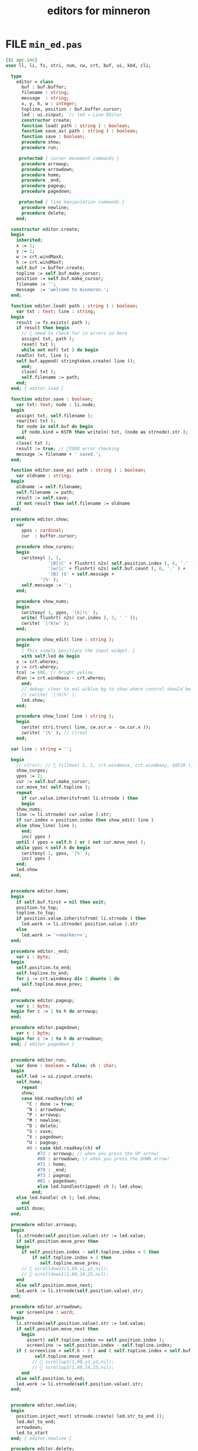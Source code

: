 #+title: editors for minneron

* FILE =min_ed.pas=
:PROPERTIES:
:TS: <2013-01-11 05:09AM>
:ID: fr5fryb1jzf0
:END:
#+begin_src pascal :tangle ".gen/min_ed.pas" :noweb tangle
{$i xpc.inc}
uses ll, li, fs, stri, num, cw, crt, buf, ui, kbd, cli;

  type
    editor = class
      buf : buf.buffer;
      filename : string;
      message  : string;
      x, y, h, w : integer;
      topline, position : buf.buffer.cursor;
      led : ui.zinput;  // led = Line EDitor
      constructor create;
      function load( path : string ) : boolean;
      function save_as( path : string ) : boolean;
      function save : boolean;
      procedure show;
      procedure run;

     protected { cursor movement commands }
      procedure arrowup;
      procedure arrowdown;
      procedure home;
      procedure _end;
      procedure pageup;
      procedure pagedown;

     protected { line manipulation commands }
      procedure newline;
      procedure delete;
    end;

  constructor editor.create;
  begin
    inherited;
    x := 1;
    y := 1;
    w := crt.windMaxX;
    h := crt.windMaxY;
    self.buf := buffer.create;
    topline := self.buf.make_cursor;
    position := self.buf.make_cursor;
    filename := '';
    message  := 'welcome to minneron.';
  end;

  function editor.load( path : string ) : boolean;
    var txt : text; line : string;
  begin
    result := fs.exists( path );
    if result then begin
      //  need to check for io errors in here
      assign( txt, path );
      reset( txt );
      while not eof( txt ) do begin
	readln( txt, line );
	self.buf.append( stringtoken.create( line ));
      end;
      close( txt );
      self.filename := path;
    end;
  end; { editor.load }

  function editor.save : boolean;
    var txt: text; node : li.node;
  begin
    assign( txt, self.filename );
    rewrite( txt );
    for node in self.buf do begin
      if node.kind = KSTR then writeln( txt, (node as strnode).str );
    end;
    close( txt );
    result := true; // TODO error checking
    message := filename + ' saved.';
  end;

  function editor.save_as( path : string ) : boolean;
    var oldname : string;
  begin
    oldname := self.filename;
    self.filename := path;
    result := self.save;
    if not result then self.filename := oldname
  end;

  procedure editor.show;
    var
      ypos : cardinal;
      cur  : buffer.cursor;

    procedure show_curpos;
    begin
      cwritexy( 1, 1,
                '|B[|C' + flushrt( n2s( self.position.index ), 6, '.' ) +
                '|w/|c' + flushrt( n2s( self.buf.count ), 6, '.' ) +
                '|B] |G' + self.message +
             '|%' );
      self.message := '';
    end;

    procedure show_nums;
    begin
      cwritexy( 1, ypos, '|k|!c' );
      write( flushrt( n2s( cur.index ), 3, ' ' ));
      cwrite( '|!k|w' );
    end;

    procedure show_edit( line : string );
    begin
      { This simply positions the input widget. }
      with self.led do begin
	x := crt.wherex;
	y := crt.wherey;
	tcol := $0E; // bright yellow
	dlen := crt.windmaxx - crt.wherex;
      end;
      // debug: clear to eol w/blue bg to show where control should be
      // cwrite( '|!b|%' );
      led.show;
    end;

    procedure show_line( line : string );
    begin
      cwrite( stri.trunc( line, cw.scr.w - cw.cur.x ));
      cwrite( '|%' ); // clreol
    end;

  var line : string = '';

  begin
    // clrscr; //  fillbox( 1, 1, crt.windmaxx, crt.windmaxy, $0F20 );
    show_curpos;
    ypos := 2;
    cur := self.buf.make_cursor;
    cur.move_to( self.topline );
    repeat
      if cur.value.inheritsfrom( li.strnode ) then
      begin
	show_nums;
	line := li.strnode( cur.value ).str;
	if cur.index = position.index then show_edit( line )
	else show_line( line );
      end;
      inc( ypos )
    until ( ypos = self.h ) or ( not cur.move_next );
    while ypos < self.h do begin
      cwritexy( 1, ypos, '|%' );
      inc( ypos )
    end;
    led.show
  end;


  procedure editor.home;
  begin
    if self.buf.first = nil then exit;
    position.to_top;
    topline.to_top;
    if position.value.inheritsfrom( li.strnode ) then
      led.work := li.strnode( position.value ).str
    else
      led.work := '<<marker>>';
  end;

  procedure editor._end;
    var i : byte;
  begin
    self.position.to_end;
    self.topline.to_end;
    for i := crt.windmaxy div 2 downto 1 do
      self.topline.move_prev;
  end;

  procedure editor.pageup;
    var c : byte;
  begin for c := 1 to h do arrowup;
  end;

  procedure editor.pagedown;
    var c : byte;
  begin for c := 1 to h do arrowdown;
  end; { editor.pagedown }


  procedure editor.run;
    var done : boolean = false; ch : char;
  begin
    self.led := ui.zinput.create;
    self.home;
      repeat
      show;
      case kbd.readkey(ch) of
        ^C : done := true;
        ^N : arrowdown;
        ^P : arrowup;
        ^M : newline;
        ^D : delete;
        ^S : save;
        ^V : pagedown;
        ^U : pageup;
        #0 : case kbd.readkey(ch) of
		    #72	: arrowup; // when you press the UP arrow!
		    #80	: arrowdown; // when you press the DOWN arrow!
		    #71	: home;
		    #79	: _end;
		    #73	: pageup;
		    #81	: pagedown;
		    else led.handlestripped( ch ); led.show;
		  end;
	else led.handle( ch ); led.show;
      end
    until done;
  end;

  procedure editor.arrowup;
  begin
    li.strnode(self.position.value).str := led.value;
    if self.position.move_prev then
    begin
      if self.position.index - self.topline.index < 5 then
          if self.topline.index > 1 then
             self.topline.move_prev;
      //  scrolldown1(1,80,y1,y2,nil);
      //  scrolldown1(1,80,14,25,nil);
    end
    else self.position.move_next;
    led.work := li.strnode(self.position.value).str;
  end;

  procedure editor.arrowdown;
    var screenline : word;
  begin
    li.strnode(self.position.value).str := led.value;
    if self.position.move_next then
      begin
        assert( self.topline.index <= self.position.index );
        screenline := self.position.index - self.topline.index;
	if ( screenline > self.h - 5 ) and ( self.topline.index < self.buf.count ) then
           self.topline.move_next
          //  scrollup1(1,80,y1,y2,nil);
          //  scrollup1(1,80,14,25,nil);
      end
    else self.position.to_end;
    led.work := li.strnode(self.position.value).str;
  end;


  procedure editor.newline;
  begin
    position.inject_next( strnode.create( led.str_to_end ));
    led.del_to_end;
    arrowdown;
    led.to_start
  end; { editor.newline }

  procedure editor.delete;
    var cur : buffer.cursor;
  begin
    if led.at_end then begin
      if not position.at_end then begin
	cur := buf.make_cursor;
	cur.move_to(position);
	cur.move_next;
	led.work += li.strnode( cur.value ).str;
	position.delete_next;
	cur.free;
      end
    end
    else led.del
  end;

end.
#+end_src
